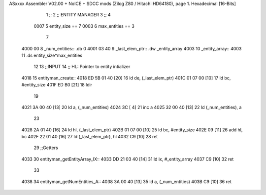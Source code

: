 ASxxxx Assembler V02.00 + NoICE + SDCC mods  (Zilog Z80 / Hitachi HD64180), page 1.
Hexadecimal [16-Bits]



                              1 ;;
                              2 ;;  ENTITY MANAGER
                              3 ;;
                              4 
                     0007     5 entity_size == 7
                     0003     6 max_entities == 3
                              7 
   4000 00                    8 _num_entities::  .db 0
   4001 03 40                 9 _last_elem_ptr::  .dw _entity_array 
   4003                      10 _entity_array:: 
   4003                      11     .ds entity_size*max_entities
                             12 
                             13 ;;INPUT
                             14 ;;      HL: Pointer to entity intializer
   4018                      15 entityman_create::
   4018 ED 5B 01 40   [20]   16     ld  de, (_last_elem_ptr)
   401C 01 07 00      [10]   17     ld  bc, #entity_size
   401F ED B0         [21]   18     ldir
                             19 
   4021 3A 00 40      [13]   20     ld  a, (_num_entities)
   4024 3C            [ 4]   21     inc a
   4025 32 00 40      [13]   22     ld (_num_entities), a
                             23 
   4028 2A 01 40      [16]   24     ld hl, (_last_elem_ptr)
   402B 01 07 00      [10]   25     ld bc, #entity_size
   402E 09            [11]   26     add hl, bc
   402F 22 01 40      [16]   27     ld (_last_elem_ptr), hl
   4032 C9            [10]   28 ret
                             29 ;;Getters
   4033                      30 entityman_getEntityArray_IX::
   4033 DD 21 03 40   [14]   31     ld ix, #_entity_array
   4037 C9            [10]   32 ret
                             33 
   4038                      34 entityman_getNumEntities_A::
   4038 3A 00 40      [13]   35     ld a, (_num_entities)
   403B C9            [10]   36 ret
